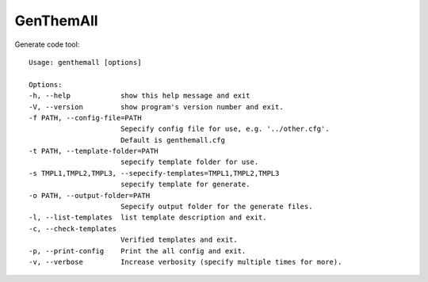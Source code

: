 GenThemAll
==========

Generate code tool::

  Usage: genthemall [options]

  Options:
  -h, --help            show this help message and exit
  -V, --version         show program's version number and exit.
  -f PATH, --config-file=PATH
                        Sepecify config file for use, e.g. '../other.cfg'.
                        Default is genthemall.cfg
  -t PATH, --template-folder=PATH
                        sepecify template folder for use.
  -s TMPL1,TMPL2,TMPL3, --sepecify-templates=TMPL1,TMPL2,TMPL3
                        sepecify template for generate.
  -o PATH, --output-folder=PATH
                        Sepecify output folder for the generate files.
  -l, --list-templates  list template description and exit.
  -c, --check-templates
                        Verified templates and exit.
  -p, --print-config    Print the all config and exit.
  -v, --verbose         Increase verbosity (specify multiple times for more).
